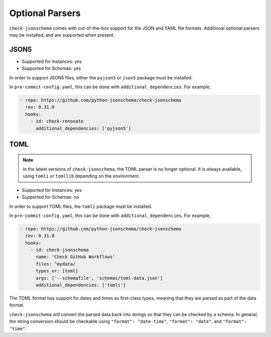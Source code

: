 Optional Parsers
================

``check-jsonschema`` comes with out-of-the-box support for the JSON and YAML file
formats. Additional optional parsers may be installed, and are supported when
present.

JSON5
-----

- Supported for Instances: yes
- Supported for Schemas: yes

In order to support JSON5 files, either the ``pyjson5`` or ``json5`` package must
be installed.

In ``pre-commit-config.yaml``, this can be done with ``additional_dependencies``.
For example,

.. code-block:: yaml

    - repo: https://github.com/python-jsonschema/check-jsonschema
      rev: 0.31.0
      hooks:
        - id: check-renovate
          additional_dependencies: ['pyjson5']

TOML
----

.. note::

    In the latest versions of ``check-jsonschema``, the TOML parser is no
    longer optional. It is always available, using ``tomli`` or ``tomllib``
    depending on the environment.

- Supported for Instances: yes
- Supported for Schemas: no

In order to support TOML files, the ``tomli`` package must be installed.

In ``pre-commit-config.yaml``, this can be done with ``additional_dependencies``.
For example,

.. code-block:: yaml

    - repo: https://github.com/python-jsonschema/check-jsonschema
      rev: 0.31.0
      hooks:
        - id: check-jsonschema
          name: 'Check GitHub Workflows'
          files: ^mydata/
          types_or: [toml]
          args: ['--schemafile', 'schemas/toml-data.json']
          additional_dependencies: ['tomli']

The TOML format has support for dates and times as first-class types, meaning
that they are parsed as part of the data format.

``check-jsonschema`` will convert the parsed data back into strings so that they
can be checked by a schema. In general, the string conversion should be
checkable using ``"format": "date-time"``, ``"format": "date"``, and
``"format": "time"``.
